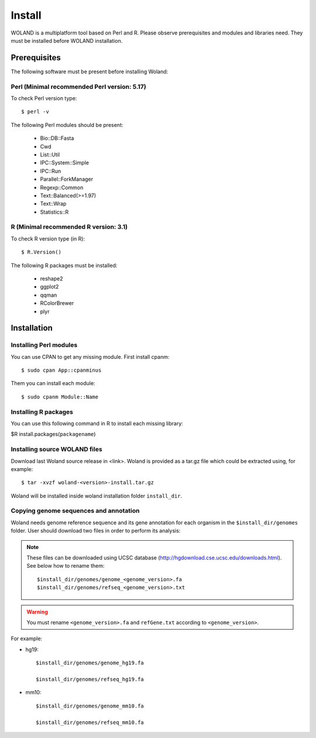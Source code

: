 Install
=======

WOLAND is a multiplatform tool based on Perl and R. Please observe prerequisites and modules and libraries need. 
They must be installed before WOLAND installation. 

Prerequisites
-------------

The following software must be present before installing Woland:

Perl (Minimal recommended Perl version: 5.17)
~~~~~~~~~~~~~~~~~~~~~~~~~~~~~~~~~~~~~~~~~~~~~

To check Perl version type::

	$ perl -v 

The following Perl modules should be present:

	* Bio::DB::Fasta
	* Cwd
	* List::Util
	* IPC::System::Simple
	* IPC::Run
	* Parallel::ForkManager
	* Regexp::Common
	* Text::Balanced(>=1.97)
	* Text::Wrap
	* Statistics::R

R (Minimal recommended R version: 3.1)
~~~~~~~~~~~~~~~~~~~~~~~~~~~~~~~~~~~~~~

To check R version type (in R)::

	$ R.Version()

The following R packages must be installed:

	* reshape2
	* ggplot2
	* qqman
	* RColorBrewer
	* plyr


Installation
-------------

Installing Perl modules
~~~~~~~~~~~~~~~~~~~~~~~

You can use CPAN to get any missing module. First install cpanm::

	$ sudo cpan App::cpanminus

Them you can install each module::

	$ sudo cpanm Module::Name

Installing R packages
~~~~~~~~~~~~~~~~~~~~~

You can use this following command in R to install each missing library:

$R install.packages(``packagename``)

Installing source WOLAND files
~~~~~~~~~~~~~~~~~~~~~~~~~~~~~~

Download last Woland source release in <link>. Woland is provided as a tar.gz file which could be extracted using, for example::

	$ tar -xvzf woland-<version>-install.tar.gz

Woland will be installed inside woland installation folder ``install_dir``.

Copying genome sequences and annotation
~~~~~~~~~~~~~~~~~~~~~~~~~~~~~~~~~~~~~~~

Woland needs genome reference sequence and its gene annotation for each organism in the ``$install_dir/genomes`` folder. User should download two files in order to perform its analysis:

.. note:: These files can be downloaded using UCSC database (http://hgdownload.cse.ucsc.edu/downloads.html). See below how to rename them::

	$install_dir/genomes/genome_<genome_version>.fa
	$install_dir/genomes/refseq_<genome_version>.txt

.. warning:: You must rename ``<genome_version>.fa`` and ``refGene.txt`` according to ``<genome_version>``. 

For example:

- hg19::

	$install_dir/genomes/genome_hg19.fa

	$install_dir/genomes/refseq_hg19.fa

- mm10::

	$install_dir/genomes/genome_mm10.fa

	$install_dir/genomes/refseq_mm10.fa
